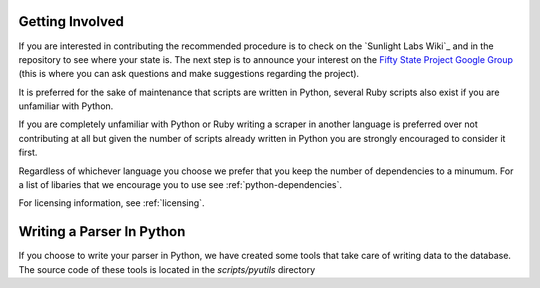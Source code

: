 Getting Involved 
================ 

If you are interested in
contributing the recommended procedure is to check on the `Sunlight
Labs Wiki`_ and in the repository to see where your state is.  The
next step is to announce your interest on the `Fifty State Project
Google Group <http://groups.google.com/group/fifty-state-project>`_
(this is where you can ask questions and make suggestions regarding
the project).

It is preferred for the sake of maintenance that scripts are written in 
Python, several Ruby scripts also exist if you are unfamiliar with Python.

If you are completely unfamiliar with Python or Ruby writing a scraper in
another language is preferred over not contributing at all but given the
number of scripts already written in Python you are strongly encouraged to
consider it first.

Regardless of whichever language you choose we prefer that you keep
the number of dependencies to a minumum.  For a list of libaries that
we encourage you to use see :ref:`python-dependencies`.

For licensing information, see :ref:`licensing`.

Writing a Parser In Python
==========================
If you choose to write your parser in Python, we have created some
tools that take care of writing data to the database.  The source code
of these tools is located in the *scripts/pyutils* directory
